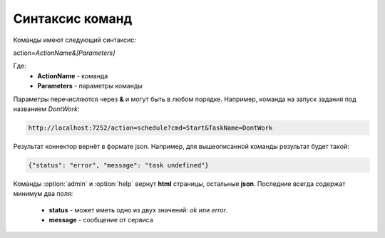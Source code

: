 Синтаксис команд
=========================================
Команды имеют следующий синтаксис:

action=\ *ActionName&[Parameters]*

Где:
	- **ActionName** - команда
	- **Parameters** - параметры команды

Параметры перечисляются через **&** и могут быть в любом порядке. Например, команда на запуск задания под названием *DontWork*: 

.. code-block:: monte
	
	http://localhost:7252/action=schedule?cmd=Start&TaskName=DontWork

Результат коннектор вернёт в формате json. Например, для вышеописанной команды результат будет такой: 

.. code-block:: json

	{"status": "error", "message": "task undefined"}


Команды :option:`admin` и :option:`help` вернут **html** страницы, остальные **json**. Последние всегда содержат минимум два поля:

	- **status** - может иметь одно из двух значений: *ok* или *error*.
	- **message** - сообщение от сервиса
